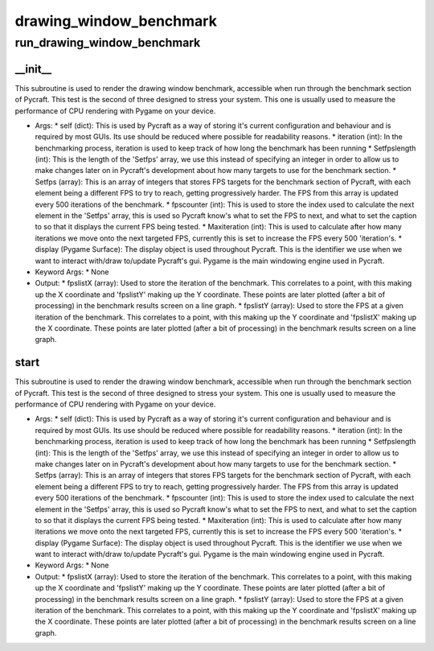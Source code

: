 drawing_window_benchmark
==========

run_drawing_window_benchmark
----------
__init__
__________
This subroutine is used to render the drawing window benchmark, accessible when run through the benchmark section of Pycraft. This test is the second of three designed to stress your system. This one is usually used to measure the performance of CPU rendering with Pygame on your device.

* Args:
  * self (dict): This is used by Pycraft as a way of storing it's current configuration and behaviour and is required by most GUIs. Its use should be reduced where possible for readability reasons.
  * iteration (int): In the benchmarking process, iteration is used to keep track of how long the benchmark has been running
  * Setfpslength (int): This is the length of the 'Setfps' array, we use this instead of specifying an integer in order to allow us to make changes later on in Pycraft's development about how many targets to use for the benchmark section.
  * Setfps (array): This is an array of integers that stores FPS targets for the benchmark section of Pycraft, with each element being a different FPS to try to reach, getting progressively harder. The FPS from this array is updated every 500 iterations of the benchmark.
  * fpscounter (int): This is used to store the index used to calculate the next element in the 'Setfps' array, this is used so Pycraft know's what to set the FPS to next, and what to set the caption to so that it displays the current FPS being tested.
  * Maxiteration (int): This is used to calculate after how many iterations we move onto the next targeted FPS, currently this is set to increase the FPS every 500 'iteration's.
  * display (Pygame Surface): The display object is used throughout Pycraft. This is the identifier we use when we want to interact with/draw to/update Pycraft's gui. Pygame is the main windowing engine used in Pycraft.

* Keyword Args:
  * None

* Output:
  * fpslistX (array): Used to store the iteration of the benchmark. This correlates to a point, with this making up the X coordinate and 'fpslistY' making up the Y coordinate. These points are later plotted (after a bit of processing) in the benchmark results screen on a line graph.
  * fpslistY (array): Used to store the FPS at a given iteration of the benchmark. This correlates to a point, with this making up the Y coordinate and 'fpslistX' making up the X coordinate. These points are later plotted (after a bit of processing) in the benchmark results screen on a line graph.

start
__________
This subroutine is used to render the drawing window benchmark, accessible when run through the benchmark section of Pycraft. This test is the second of three designed to stress your system. This one is usually used to measure the performance of CPU rendering with Pygame on your device.

* Args:
  * self (dict): This is used by Pycraft as a way of storing it's current configuration and behaviour and is required by most GUIs. Its use should be reduced where possible for readability reasons.
  * iteration (int): In the benchmarking process, iteration is used to keep track of how long the benchmark has been running
  * Setfpslength (int): This is the length of the 'Setfps' array, we use this instead of specifying an integer in order to allow us to make changes later on in Pycraft's development about how many targets to use for the benchmark section.
  * Setfps (array): This is an array of integers that stores FPS targets for the benchmark section of Pycraft, with each element being a different FPS to try to reach, getting progressively harder. The FPS from this array is updated every 500 iterations of the benchmark.
  * fpscounter (int): This is used to store the index used to calculate the next element in the 'Setfps' array, this is used so Pycraft know's what to set the FPS to next, and what to set the caption to so that it displays the current FPS being tested.
  * Maxiteration (int): This is used to calculate after how many iterations we move onto the next targeted FPS, currently this is set to increase the FPS every 500 'iteration's.
  * display (Pygame Surface): The display object is used throughout Pycraft. This is the identifier we use when we want to interact with/draw to/update Pycraft's gui. Pygame is the main windowing engine used in Pycraft.

* Keyword Args:
  * None

* Output:
  * fpslistX (array): Used to store the iteration of the benchmark. This correlates to a point, with this making up the X coordinate and 'fpslistY' making up the Y coordinate. These points are later plotted (after a bit of processing) in the benchmark results screen on a line graph.
  * fpslistY (array): Used to store the FPS at a given iteration of the benchmark. This correlates to a point, with this making up the Y coordinate and 'fpslistX' making up the X coordinate. These points are later plotted (after a bit of processing) in the benchmark results screen on a line graph.


